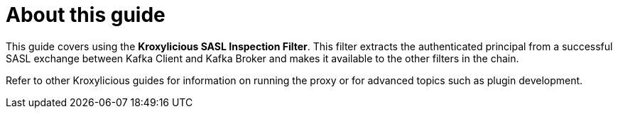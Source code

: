 :_mod-docs-content-type: CONCEPT


[discrete]
[id='con-about-sasl-inspection-guide-{context}']
= About this guide

[role="_abstract"]
This guide covers using the *Kroxylicious SASL Inspection Filter*.
This filter extracts the authenticated principal from a successful SASL exchange between Kafka Client
and Kafka Broker and makes it available to the other filters in the chain.

Refer to other Kroxylicious guides for information on running the proxy or for advanced topics such as plugin development.